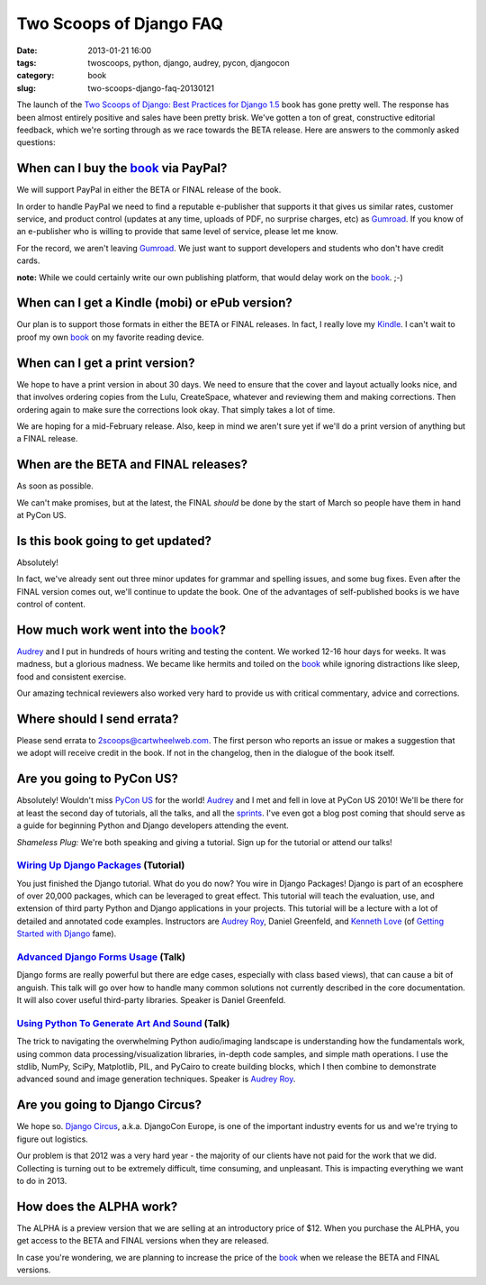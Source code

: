 ========================
Two Scoops of Django FAQ
========================

:date: 2013-01-21 16:00
:tags: twoscoops, python, django, audrey, pycon, djangocon
:category: book
:slug: two-scoops-django-faq-20130121

.. image:: https://s3.amazonaws.com/pydanny/frontispiece.png
   :name: Two Scoops of Django
   :align: center
   :target: http://django.2scoops.org/

The launch of the `Two Scoops of Django: Best Practices for Django 1.5`_ book has gone pretty well. The response has been almost entirely positive and sales have been pretty brisk. We've gotten a ton of great, constructive editorial feedback, which we're sorting through as we race towards the BETA release. Here are answers to the commonly asked questions:

.. _book: http://django.2scoops.org
.. _`Two Scoops of Django: Best Practices for Django 1.5`: http://django.2scoops.org

When can I buy the book_ via PayPal?
====================================

We will support PayPal in either the BETA or FINAL release of the book.

In order to handle PayPal we need to find a reputable e-publisher that supports it that gives us similar rates, customer service, and product control (updates at any time, uploads of PDF, no surprise charges, etc) as Gumroad_. If you know of an e-publisher who is willing to provide that same level of service, please let me know.

For the record, we aren't leaving Gumroad_. We just want to support developers and students who don't have credit cards.

**note:** While we could certainly write our own publishing platform, that would delay work on the book_. ;-)

When can I get a Kindle (mobi) or ePub version?
================================================

Our plan is to support those formats in either the BETA or FINAL releases. In fact, I really love my Kindle_. I can't wait to proof my own book_ on my favorite reading device.

.. _Kindle: http://www.amazon.com/gp/product/B007HCCNJU/?ie=UTF8&tag=ihpydanny-20

When can I get a print version?
===============================

We hope to have a print version in about 30 days. We need to ensure that the cover and layout actually looks nice, and that involves ordering copies from the Lulu, CreateSpace, whatever and reviewing them and making corrections. Then ordering again to make sure the corrections look okay. That simply takes a lot of time.

We are hoping for a mid-February release. Also, keep in mind we aren't sure yet if we'll do a print version of anything but a FINAL release.

When are the BETA and FINAL releases?
=====================================

As soon as possible.

We can't make promises, but at the latest, the FINAL *should* be done by the start of March so people have them in hand at PyCon US.

Is this book going to get updated?
==================================

Absolutely! 

In fact, we've already sent out three minor updates for grammar and spelling issues, and some bug fixes.  Even after the FINAL version comes out, we'll continue to update the book. One of the advantages of self-published books is we have control of content.

How much work went into the book_?
==================================

Audrey_ and I put in hundreds of hours writing and testing the content. We worked 12-16 hour days for weeks. It was madness, but a glorious madness. We became like hermits and toiled on the book_ while ignoring distractions like sleep, food and consistent exercise. 

Our amazing technical reviewers also worked very hard to provide us with critical commentary, advice and corrections. 

Where should I send errata?
===========================

Please send errata to 2scoops@cartwheelweb.com. The first person who reports an issue or makes a suggestion that we adopt will receive credit in the book. If not in the changelog, then in the dialogue of the book itself.

Are you going to PyCon US?
==========================

Absolutely! Wouldn't miss `PyCon US`_ for the world! Audrey_ and I met and fell in love at PyCon US 2010! We'll be there for at least the second day of  tutorials, all the talks, and all the sprints_. I've even got a blog post coming that should serve as a guide for beginning Python and Django developers attending the event.

.. _`PyCon US`: https://us.pycon.org/2013/
.. _tutorials: https://us.pycon.org/2013/schedule/tutorials/ 
.. _talks: https://us.pycon.org/2013/schedule/talks/
.. _sprints: https://us.pycon.org/2013/community/sprints/

*Shameless Plug:* We're both speaking and giving a tutorial. Sign up for the tutorial or attend our talks!

`Wiring Up Django Packages`_ (Tutorial)
----------------------------------------
You just finished the Django tutorial. What do you do now? You wire in Django Packages! Django is part of an ecosphere of over 20,000 packages, which can be leveraged to great effect. This tutorial will teach the evaluation, use, and extension of third party Python and Django applications in your projects. This tutorial will be a lecture with a lot of detailed and annotated code examples. Instructors are `Audrey Roy`_, Daniel Greenfeld, and `Kenneth Love`_ (of `Getting Started with Django`_ fame).

`Advanced Django Forms Usage`_  (Talk)
---------------------------------------
Django forms are really powerful but there are edge cases, especially with class based views), that can cause a bit of anguish. This talk will go over how to handle many common solutions not currently described in the core documentation. It will also cover useful third-party libraries. Speaker is Daniel Greenfeld.

`Using Python To Generate Art And Sound`_ (Talk)
------------------------------------------------
The trick to navigating the overwhelming Python audio/imaging landscape is understanding how the fundamentals work, using common data processing/visualization libraries, in-depth code samples, and simple math operations. I use the stdlib, NumPy, SciPy, Matplotlib, PIL, and PyCairo to create building blocks, which I then combine to demonstrate advanced sound and image generation techniques. Speaker is `Audrey Roy`_.

Are you going to Django Circus?
================================

We hope so. `Django Circus`_, a.k.a. DjangoCon Europe, is one of the important industry events for us and we're trying to figure out logistics. 

Our problem is that 2012 was a very hard year - the majority of our clients have not paid for the work that we did. Collecting is turning out to be extremely difficult, time consuming, and unpleasant. This is impacting everything we want to do in 2013.

How does the ALPHA work?
========================

The ALPHA is a preview version that we are selling at an introductory price of $12. When you purchase the ALPHA, you get access to the BETA and FINAL versions when they are released.

In case you're wondering, we are planning to increase the price of the book_ when we release the BETA and FINAL versions.

.. _`Django Circus`: http://2013.djangocon.eu/
.. _`Advanced Django Forms Usage`: https://us.pycon.org/2013/schedule/presentation/101/

.. _`Advanced Django Forms Usage`: https://us.pycon.org/2013/schedule/presentation/101/
.. _`Wiring Up Django Packages`: https://us.pycon.org/2013/schedule/presentation/11/
.. _`Using Python To Generate Art And Sound`: https://us.pycon.org/2013/schedule/presentation/58/
.. _Gumroad: http://gumroad.com
.. _Audrey: http://audreymroy.com
.. _`Audrey Roy`: http://audreymroy.com
.. _`Kenneth Love`: http://brack3t.com/
.. _`Getting Started with Django`: http://gettingstartedwithdjango.com/
